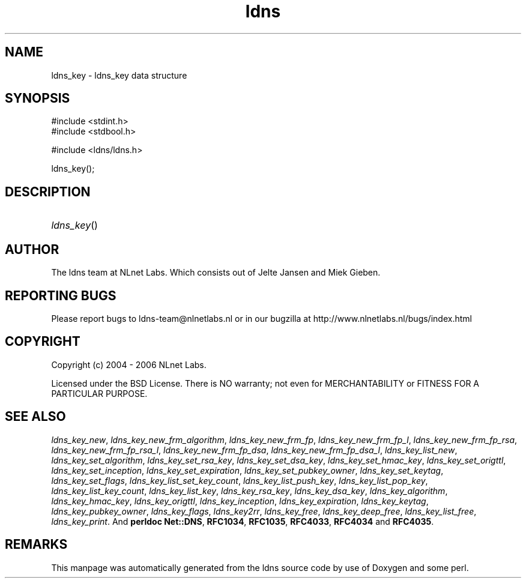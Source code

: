 .ad l
.TH ldns 3 "30 May 2006"
.SH NAME
ldns_key \- ldns_key data structure

.SH SYNOPSIS
#include <stdint.h>
.br
#include <stdbool.h>
.br
.PP
#include <ldns/ldns.h>
.PP
 ldns_key();
.PP

.SH DESCRIPTION
.HP
\fIldns_key\fR()
.PP
.SH AUTHOR
The ldns team at NLnet Labs. Which consists out of
Jelte Jansen and Miek Gieben.

.SH REPORTING BUGS
Please report bugs to ldns-team@nlnetlabs.nl or in 
our bugzilla at
http://www.nlnetlabs.nl/bugs/index.html

.SH COPYRIGHT
Copyright (c) 2004 - 2006 NLnet Labs.
.PP
Licensed under the BSD License. There is NO warranty; not even for
MERCHANTABILITY or
FITNESS FOR A PARTICULAR PURPOSE.

.SH SEE ALSO
\fIldns_key_new\fR, \fIldns_key_new_frm_algorithm\fR, \fIldns_key_new_frm_fp\fR, \fIldns_key_new_frm_fp_l\fR, \fIldns_key_new_frm_fp_rsa\fR, \fIldns_key_new_frm_fp_rsa_l\fR, \fIldns_key_new_frm_fp_dsa\fR, \fIldns_key_new_frm_fp_dsa_l\fR, \fIldns_key_list_new\fR, \fIldns_key_set_algorithm\fR, \fIldns_key_set_rsa_key\fR, \fIldns_key_set_dsa_key\fR, \fIldns_key_set_hmac_key\fR, \fIldns_key_set_origttl\fR, \fIldns_key_set_inception\fR, \fIldns_key_set_expiration\fR, \fIldns_key_set_pubkey_owner\fR, \fIldns_key_set_keytag\fR, \fIldns_key_set_flags\fR, \fIldns_key_list_set_key_count\fR, \fIldns_key_list_push_key\fR, \fIldns_key_list_pop_key\fR, \fIldns_key_list_key_count\fR, \fIldns_key_list_key\fR, \fIldns_key_rsa_key\fR, \fIldns_key_dsa_key\fR, \fIldns_key_algorithm\fR, \fIldns_key_hmac_key\fR, \fIldns_key_origttl\fR, \fIldns_key_inception\fR, \fIldns_key_expiration\fR, \fIldns_key_keytag\fR, \fIldns_key_pubkey_owner\fR, \fIldns_key_flags\fR, \fIldns_key2rr\fR, \fIldns_key_free\fR, \fIldns_key_deep_free\fR, \fIldns_key_list_free\fR, \fIldns_key_print\fR.
And \fBperldoc Net::DNS\fR, \fBRFC1034\fR,
\fBRFC1035\fR, \fBRFC4033\fR, \fBRFC4034\fR  and \fBRFC4035\fR.
.SH REMARKS
This manpage was automatically generated from the ldns source code by
use of Doxygen and some perl.
